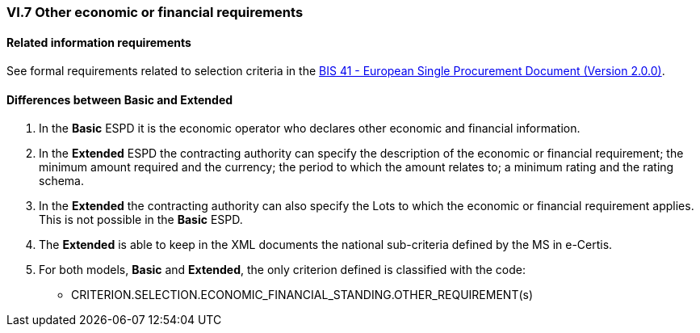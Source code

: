 
=== VI.7 Other economic or financial requirements

==== Related information requirements

See formal requirements related to selection criteria in the http://wiki.ds.unipi.gr/pages/viewpage.action?pageId=44367916[BIS 41 - European Single Procurement Document (Version 2.0.0)].


==== Differences between Basic and Extended

. In the *Basic* ESPD it is the economic operator who declares other economic and financial information.

. In the *Extended* ESPD the contracting authority can specify the description of the economic or financial requirement; the minimum amount required and the currency; the period to which the amount relates to; a minimum rating and the rating schema. 

. In the *Extended* the contracting authority can also specify the Lots to which the economic or financial requirement applies. This is not possible in the *Basic* ESPD.

. The *Extended* is able to keep in the XML documents the national sub-criteria defined by the MS in e-Certis.

. For both models, *Basic* and *Extended*, the only criterion defined is classified with the code:

	** CRITERION.SELECTION.ECONOMIC_FINANCIAL_STANDING.OTHER_REQUIREMENT(s)
	
